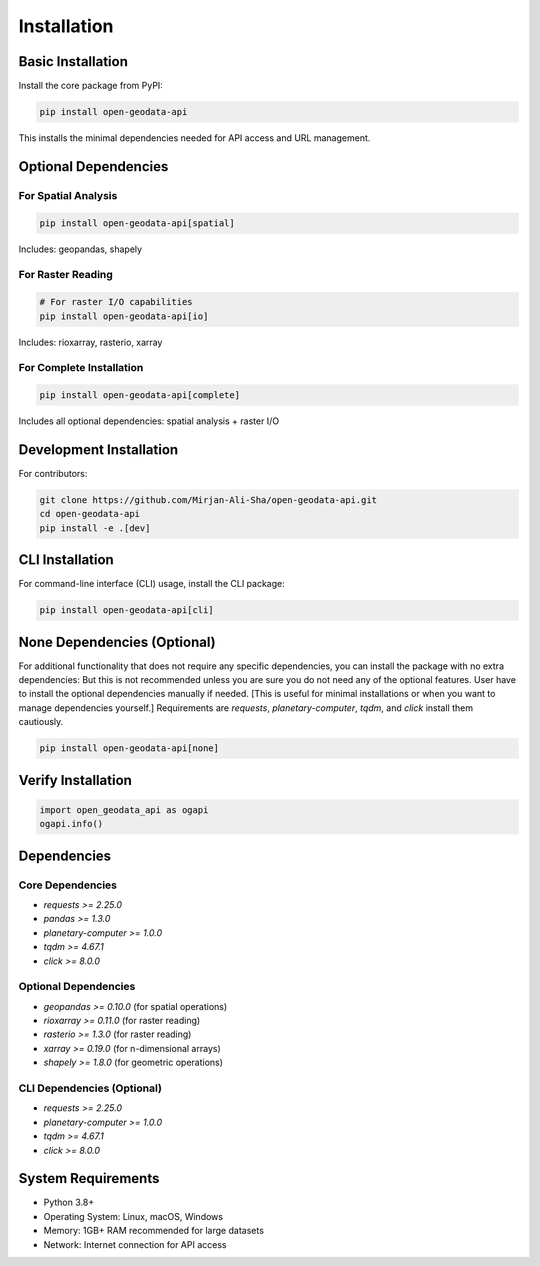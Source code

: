 Installation
============

Basic Installation
------------------

Install the core package from PyPI:

.. code-block:: bash

   pip install open-geodata-api

This installs the minimal dependencies needed for API access and URL management.

Optional Dependencies
---------------------

For Spatial Analysis
~~~~~~~~~~~~~~~~~~~~

.. code-block:: bash

   pip install open-geodata-api[spatial]

Includes: geopandas, shapely

For Raster Reading
~~~~~~~~~~~~~~~~~~

.. code-block:: bash

   # For raster I/O capabilities
   pip install open-geodata-api[io]

Includes: rioxarray, rasterio, xarray

For Complete Installation
~~~~~~~~~~~~~~~~~~~~~~~~~

.. code-block:: bash

   pip install open-geodata-api[complete]

Includes all optional dependencies: spatial analysis + raster I/O

Development Installation
------------------------

For contributors:

.. code-block:: bash

   git clone https://github.com/Mirjan-Ali-Sha/open-geodata-api.git
   cd open-geodata-api
   pip install -e .[dev]

CLI Installation
----------------
For command-line interface (CLI) usage, install the CLI package:

.. code-block:: bash

   pip install open-geodata-api[cli]

None Dependencies (Optional)
-----------------------------
For additional functionality that does not require any specific dependencies, you can install the package with no extra dependencies:
But this is not recommended unless you are sure you do not need any of the optional features.
User have to install the optional dependencies manually if needed. [This is useful for minimal installations or when you want to manage dependencies yourself.]
Requirements are `requests`, `planetary-computer`, `tqdm`, and `click` install them cautiously.

.. code-block:: bash

   pip install open-geodata-api[none]

Verify Installation
-------------------

.. code-block:: python

   import open_geodata_api as ogapi
   ogapi.info()

Dependencies
------------

Core Dependencies
~~~~~~~~~~~~~~~~~

- `requests >= 2.25.0`
- `pandas >= 1.3.0`
- `planetary-computer >= 1.0.0`
- `tqdm >= 4.67.1`
- `click >= 8.0.0`

Optional Dependencies
~~~~~~~~~~~~~~~~~~~~~

- `geopandas >= 0.10.0` (for spatial operations)
- `rioxarray >= 0.11.0` (for raster reading)
- `rasterio >= 1.3.0` (for raster reading)
- `xarray >= 0.19.0` (for n-dimensional arrays)
- `shapely >= 1.8.0` (for geometric operations)

CLI Dependencies (Optional)
~~~~~~~~~~~~~~~~~~~~~~~~~~~~
- `requests >= 2.25.0`
- `planetary-computer >= 1.0.0`
- `tqdm >= 4.67.1`
- `click >= 8.0.0`

System Requirements
-------------------

- Python 3.8+
- Operating System: Linux, macOS, Windows
- Memory: 1GB+ RAM recommended for large datasets
- Network: Internet connection for API access
